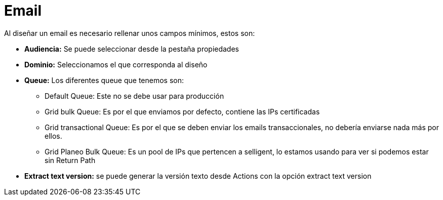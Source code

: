= Email

Al diseñar un email es necesario rellenar unos campos mínimos, estos son:

* *Audiencia:* Se puede seleccionar desde la pestaña propiedades
* *Dominio:* Seleccionamos el que corresponda al diseño
* *Queue:* Los diferentes queue que tenemos son:
** Default Queue: Este no se debe usar para producción
** Grid bulk Queue: Es por el que enviamos por defecto, contiene las IPs certificadas
** Grid transactional Queue: Es por el que se deben enviar los emails transaccionales, no debería enviarse nada más por ellos.
** Grid Planeo Bulk Queue: Es un pool de IPs que pertencen a selligent, lo estamos usando para ver si podemos estar sin Return Path
* *Extract text version:* se puede generar la versión texto desde Actions con la opción extract text version
